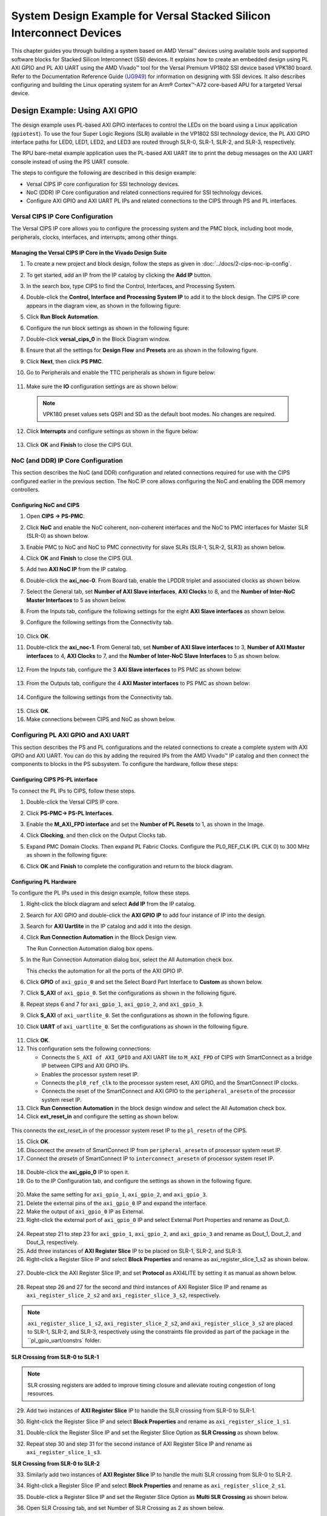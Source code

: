 *********************************************************************************
System Design Example for Versal Stacked Silicon Interconnect Devices
*********************************************************************************

This chapter guides you through building a system based on AMD Versal |trade| devices using available tools and supported software blocks for Stacked Silicon Interconnect (SSI) devices. It explains how to create an embedded design using PL AXI GPIO and PL AXI UART using the AMD Vivado |trade| tool for the Versal Premium VP1802 SSI device based VPK180 board. Refer to the Documentation Reference Guide `(UG949) <https://docs.amd.com/r/en-US/ug949-vivado-design-methodology/Designing-with-SSI-Devices>`__ for information on designing with SSI devices. It also describes configuring and building the Linux operating system for an Arm |reg| Cortex |trade|-A72 core-based APU for a targeted Versal device.

.. _7-using-axi-gpio:

===============================
Design Example: Using AXI GPIO
===============================

The design example uses PL-based AXI GPIO interfaces to control the LEDs on the board using a Linux application (``gpiotest``). To use the four Super Logic Regions (SLR) available in the VP1802 SSI technology device, the PL AXI GPIO interface paths for LED0, LED1, LED2, and LED3 are routed through SLR-0, SLR-1, SLR-2, and SLR-3, respectively.

The RPU bare-metal example application uses the PL-based AXI UART lite to print the debug messages on the AXI UART console instead of using the PS UART console. 
 
The steps to configure the following are described in this design example:

- Versal CIPS IP core configuration for SSI technology devices. 
 
- NoC (DDR) IP Core configuration and related connections required for SSI technology devices.

- Configure AXI GPIO and AXI UART PL IPs and related connections to the CIPS through PS and PL interfaces.

Versal CIPS IP Core Configuration
~~~~~~~~~~~~~~~~~~~~~~~~~~~~~~~~~~~~~~
 
The Versal CIPS IP core allows you to configure the processing system and the PMC block, including boot mode, peripherals, clocks, interfaces, and interrupts, among other things.

Managing the Versal CIPS IP Core in the Vivado Design Suite
----------------------------------------------------------------

1. To create a new project and block design, follow the steps as given in :doc:`../docs/2-cips-noc-ip-config`.

2. To get started, add an IP from the IP catalog by clicking the **Add IP** button.

3. In the search box, type CIPS to find the Control, Interfaces, and Processing System.

4. Double-click the **Control, Interface and Processing System IP** to add it to the block design. The CIPS IP core appears in the diagram view, as shown in the following figure:

   .. image:: media/image7.png

5. Click **Run Block Automation**.

6. Configure the run block settings as shown in the following figure:

   .. image:: media/run-automation-1.png

7. Double-click **versal_cips_0** in the Block Diagram window.	

8. Ensure that all the settings for **Design Flow** and **Presets** are as shown in the following figure.
   
   .. image:: media/4_1-full-system.png
      
9. Click **Next**, then click **PS PMC**.

   .. image:: media/ch7_ps-pmc.png
	  
10. Go to Peripherals and enable the TTC peripherals as shown in figure below:

   .. image:: media/vpk_peripherals.png
	  
11. Make sure the **IO** configuration settings are as shown below:

   .. image:: media/vpk_io.png
      	  
   .. note:: VPK180 preset values sets QSPI and SD as the default boot modes. No changes are required.
   
12. Click **Interrupts** and configure settings as shown in the figure below:

   .. image:: media/ch7_interrupts.png

13. Click **OK** and **Finish** to close the CIPS GUI.	


NoC (and DDR) IP Core Configuration
~~~~~~~~~~~~~~~~~~~~~~~~~~~~~~~~~~~

This section describes the NoC (and DDR) configuration and related connections required for use with the CIPS configured earlier in the previous section. The NoC IP core allows configuring the NoC and enabling the DDR memory controllers.

Configuring NoC and CIPS
------------------------

1. Open **CIPS → PS-PMC**.

2. Click **NoC** and enable the NoC coherent, non-coherent interfaces and the NoC to PMC interfaces for Master SLR (SLR-0) as shown below.

   .. image:: media/vpk_noc-interface-slr0.png       

3. Enable PMC to NoC and NoC to PMC connectivity for slave SLRs (SLR-1, SLR-2, SLR3) as shown below.

   .. image:: media/vpk_noc-interface-slr-1.png
      :width: 600

   .. image:: media/vpk_noc-interface-slr-2.png
      :width: 600

   .. image:: media/vpk_noc-interface-slr-3.png
      :width: 600    	

4. Click **OK** and **Finish** to close the CIPS GUI.	  

5. Add two **AXI NoC IP** from the IP catalog.

6. Double-click the **axi_noc-0**. From Board tab, enable the LPDDR triplet and associated clocks as shown below.

   .. image:: media/vpk_noc_board.png      
	  
7. Select the General tab, set **Number of AXI Slave interfaces**, **AXI Clocks** to 8, and the **Number of Inter-NoC Master Interfaces** to 5 as shown below.

   .. image:: media/vpk_noc-settings.png      

8. From the Inputs tab, configure the following settings for the eight **AXI Slave interfaces** as shown below.

   .. image:: media/noc-axi.png      

9. Configure the following settings from the Connectivity tab.

    .. image:: media/vpk_noc-connectivity.png       

10. Click **OK**.

11. Double-click the **axi_noc-1**. From General tab, set **Number of AXI Slave interfaces** to 3, **Number of AXI Master interfaces** to 4, **AXI Clocks** to 7, and the **Number of Inter-NoC Slave Interfaces** to 5 as shown below.

   .. image:: media/vpk_noc_board1.png      

12. From the Inputs tab, configure the 3 **AXI Slave interfaces** to PS PMC as shown below:

   .. image:: media/vpk_noc-axi1.png      
	  
13. From the Outputs tab, configure the 4 **AXI Master interfaces** to PS PMC as shown below:

   .. image:: media/vpk_noc-axi2.png      
	  
14. Configure the following settings from the Connectivity tab.

   .. image:: media/vpk_noc-connectivity1.png      

15. Click **OK**.

16. Make connections between CIPS and NoC as shown below. 

   .. image:: media/vpk_noc-ip-new_view.png      
      

Configuring PL AXI GPIO and AXI UART
~~~~~~~~~~~~~~~~~~~~~~~~~~~~~~~~~~~~

This section describes the PS and PL configurations and the related connections to create a complete system with AXI GPIO and AXI UART. You can do this by adding the required IPs from the AMD Vivado |trade| IP catalog and then connect the components to blocks in the PS subsystem. To configure the hardware, follow these steps:
  
Configuring CIPS PS-PL interface
--------------------------------

To connect the PL IPs to CIPS, follow these steps.

1. Double-click the Versal CIPS IP core.

2. Click **PS-PMC→ PS-PL Interfaces**.

3. Enable the **M_AXI_FPD interface** and set the **Number of PL Resets** to 1, as shown in the Image.

   .. image:: ./media/ch7_PS_PL_Interfaces.png
	
4. Click **Clocking**, and then click on the Output Clocks tab.

5. Expand PMC Domain Clocks. Then expand PL Fabric Clocks. Configure the PL0_REF_CLK (PL CLK 0) to 300 MHz as shown in the following figure:

   .. image:: ./media/ch7_clocking_ps_PMC.png      

6. Click **OK** and **Finish** to complete the configuration and return to the block diagram.

Configuring PL Hardware
-----------------------

To configure the PL IPs used in this design example, follow these steps.

1. Right-click the block diagram and select **Add IP** from the IP catalog.

2. Search for AXI GPIO and double-click the **AXI GPIO IP** to add four instance of IP into the design.

3. Search for **AXI Uartlite** in the IP catalog and add it into the design.

4. Click **Run Connection Automation** in the Block Design view.
    
   .. image:: ./media/image62.png      

   The Run Connection Automation dialog box opens.

5. In the Run Connection Automation dialog box, select the All Automation check box.

   .. image:: ./media/vpk_image63.png
      
   This checks the automation for all the ports of the AXI GPIO IP.

6. Click **GPIO** of ``axi_gpio_0`` and set the Select Board Part Interface to **Custom** as shown below.

   .. image:: ./media/vpk_image64.png      

7. Click **S_AXI** of ``axi_gpio_0``. Set the configurations as shown in the following figure.

   .. image:: ./media/vpk_gpio_config0.png      
   
8. Repeat steps 6 and 7 for ``axi_gpio_1``, ``axi_gpio_2``, and ``axi_gpio_3``.

9. Click **S_AXI** of ``axi_uartlite_0``. Set the configurations as shown in the following figure.

   .. image:: media/vpk_s-axi-uartlite1.png      

10. Click **UART** of ``axi_uartlite_0``. Set the configurations as shown in the following figure.

   .. image:: media/vpk_s-axi-uartlite.png      
	  
11. Click **OK**.
	  
12. This configuration sets the following connections:

    - Connects the ``S_AXI of AXI_GPIO`` and AXI UART lite to ``M_AXI_FPD`` of CIPS with SmartConnect as a bridge IP between CIPS and AXI GPIO IPs.
    - Enables the processor system reset IP.
    - Connects the ``pl0_ref_clk`` to the processor system reset, AXI GPIO, and the SmartConnect IP clocks.
    - Connects the reset of the SmartConnect and AXI GPIO to the ``peripheral_aresetn`` of the processor system reset IP.

13. Click **Run Connection Automation** in the block design window and select the All Automation check box.

14. Click **ext_reset_in** and configure the setting as shown below.

   .. image:: media/ch7_image66.jpeg      

This connects the `ext_reset_in` of the processor system reset IP to the ``pl_resetn`` of the CIPS.

15. Click **OK**.

16. Disconnect the `aresetn` of SmartConnect IP from ``peripheral_aresetn`` of processor system reset IP.

17. Connect the `aresetn` of SmartConnect IP to ``interconnect_aresetn`` of processor system reset IP.

   .. image:: ./media/image67.jpeg       

18. Double-click the **axi_gpio_0** IP to open it.

19. Go to the IP Configuration tab, and configure the settings as shown in the following figure.

   .. image:: ./media/vpk_image68.png       

20. Make the same setting for ``axi_gpio_1``, ``axi_gpio_2``, and ``axi_gpio_3``.

21. Delete the external pins of the ``axi_gpio_0`` IP and expand the interface.

22. Make the output of ``axi_gpio_0`` IP as External.

23. Right-click the external port of ``axi_gpio_0`` IP and select External Port Properties and rename as Dout_0.

   .. image:: ./media/vpk_gpio_port.png       	

24. Repeat step 21 to step 23 for ``axi_gpio_1``, ``axi_gpio_2``, and ``axi_gpio_3`` and rename as Dout_1, Dout_2, and Dout_3, respectively.

25. Add three instances of **AXI Register Slice** IP to be placed on SLR-1, SLR-2, and SLR-3.

26. Right-click a Register Slice IP and select **Block Properties** and rename as axi_register_slice_1_s2 as shown below.

   .. image:: ./media/vpk_register_light_2.png
       
27. Double-click the AXI Register Slice IP, and set **Protocol** as AXI4LITE by setting it as manual as shown below.

   .. image:: media/vpk_register_light_1.png
        
28. Repeat step 26 and 27 for the second and third instances of AXI Register Slice IP and rename as ``axi_register_slice_2_s2`` and ``axi_register_slice_3_s2``, respectively.

.. note:: ``axi_register_slice_1_s2``, ``axi_register_slice_2_s2``, and ``axi_register_slice_3_s2`` are placed to SLR-1, SLR-2, and SLR-3, respectively using the constraints file provided as part of the package in the ``pl_gpio_uart/constrs` folder.

**SLR Crossing from SLR-0 to SLR-1** 

.. note:: SLR crossing registers are added to improve timing closure and alleviate routing congestion of long resources.

29. Add two instances of **AXI Register Slice** IP to handle the SLR crossing from SLR-0 to SLR-1.

30. Right-click the Register Slice IP and select **Block Properties** and rename as ``axi_register_slice_1_s1``.

31. Double-click the Register Slice IP and set the Register Slice Option as **SLR Crossing** as shown below.

    .. image:: media/vpk_slr_crossing_1.png         

32. Repeat step 30 and step 31 for the second instance of AXI Register Slice IP and rename as ``axi_register_slice_1_s3``.

**SLR Crossing from SLR-0 to SLR-2** 

33. Similarly add two instances of **AXI Register Slice** IP to handle the multi SLR crossing from SLR-0 to SLR-2.

34. Right-click a Register Slice IP and select **Block Properties** and rename as ``axi_register_slice_2_s1``.

35. Double-click a Register Slice IP and set the Register Slice Option as **Multi SLR Crossing** as shown below.

    .. image:: media/vpk_multi_slr_crossing_2_1.png         

36. Open SLR Crossing tab, and set Number of SLR Crossing as 2 as shown below.

    .. image:: media/vpk_multi_slr_crossing_2_2.png        
  
37. Repeat step 34, step 35, and step 36 for the second instance of AXI Register Slice IP and rename as ``axi_register_slice_2_s3``.

**SLR Crossing from SLR-0 to SLR-3** 

38. Similarly add two instances of **AXI Register Slice** IP to handle the SLR crossing from SLR-0 to SLR-3.

39. Right-click a Register Slice IP and select **Block Properties** and rename as ``axi_register_slice_3_s1``.

40. Double-click a Register Slice IP and set the Register Slice Option as **Multi SLR Crossing** as shown below.

    .. image:: media/vpk_multi_slr_crossing_3.png         

41. Open SLR Crossing tab, and set Number of SLR Crossing as 3 as shown below.

    .. image:: media/vpk_multi_slr_crossing_4.png        
	  
42. Repeat step 39, step 40, and step 41 for the second instance of the AXI Register Slice IP and rename as ``axi_register_slice_3_s3``.

43. Disconnect `axi_gpio_0` , `axi_gpio_1` , `axi_gpio_2` and `axi_gpio_3` from AXI smart connect and connect the register slices as shown below.
   
    .. image:: ./media/vpk_register_slice_con.PNG            

44. Click **Run Connection Automation** in the Block Design view. Select ``aclk`` of all register slices and click **OK**.

    .. image:: ./media/vpk_register_slice_con_clk.png       
	  
45. Double-click **axi_uartlite_0** to open the IP. Go to the IP Configuration tab and configure the settings as shown in the following figure.

    .. image:: media/vpk_configure-ip-settings.png

46. Add **Clock Wizard IP**. Double-click to open the IP.

47. Go to Clocking Features tab and set the configuration as shown below:

    .. image:: media/clocking-features.png

48. Make sure the Source option in **Input Clock Information** is set to **Global buffer**.
    
49. Go to Output clocks tab and configure the output clock as **250 MHz** as follows:

    .. image:: media/vpk_output-clocks-tab.png

50. Right-click ``pl0_ref_clk`` of CIPS and click **Disconnect Pin**.

51. Connect the ``pl0_ref_clk`` from CIPS to input ``clk_in1`` of the Clocking wizard.

52. Connect the output of clocking wizard to ``slowest_sync_clock`` of Processor System Reset IP.

    This helps in avoiding timing failure. 

The overall block design is shown in the following figure:

.. image:: media/vpk_image73.png   

Validating the Design and Generating the Output
-----------------------------------------------

To validate the design and to generate the output product, follow these steps:

1. Return to the block design view and save your block design (press **Ctrl+S**).

2. Right-click in the white space of the Block Diagram view and select **Validate Design**. Alternatively, you can press the F6 key. A message dialog box opens as shown below.
   
   The Vivado tool prompts you to map the IPs in the design to an address. Click **Yes**.

   .. image:: media/vpk_assign-address.png

   .. note:: The number of address segments may vary depending on the number of memory mapped IPs in the design.

   Once the validation is complete, a message dialog box opens as shown below:

   .. image:: media/validation_message.PNG

3. Click **OK** to close the message.

4. Click the **Sources** window.

   1. Expand Constraints.

   2. Right-click on **constrs_1-> ADD Sources**.

      The Add Sources window opens.

   3. Choose **Add or Create Constraints** option and click **Next**.

   4. Choose the .xdc file to be added.

      .. note:: The constraints file is provided as part of the package in the ``pl_gpio_uart/constrs`` folder.
    
   5. Click **Finish**.

5. Click **Hierarchy**.

6. In the Sources window, under Design Sources, expand **edt_versal_wrapper**.

7. Right-click the top-level block design, edt_versal_i : edt_versal (``edt_versal.bd``), and select **Generate Output Products**.

   .. image:: ./media/ch7_GOP.png

8. Click **Generate**.

9. When the Generate Output Products process completes, click **OK**.

10. In the Sources window, click the **IP Sources** view. Here, you can see the output products that you just generated, as shown in the following figure.

    .. image:: ./media/vpk_180_ip-sources-ch5-final.png

.. _synthesize-hardware-7:

Synthesizing, Implementing, and Generating the Device Image
-----------------------------------------------------------

Follow these steps to generate a device image for the design.

1. Go to **Flow Navigator→ Program and Debug**, click **Generate Device Image** and click **OK**.

2. A No Implementation Results Available menu appears. Click **Yes**.

3. A Launch Run menu appears. Click **OK**.

   When the Device Image Generation completes, the Device Image Generation Completed dialog box opens.

4. Click **Cancel** to close the window.

.. note:: The generated device image needs to be overlayed with `secio-sysmon.v3.cdo` file to enable accessing slave SLRs power rails. For more information refer to the Answer Record (`#000034400 <https://support.xilinx.com/s/article/000034400?language=en_US>`__.)
   
5. Copy secio-sysmon.v3.cdo from ``<design-package>/ref_files/EDT_2024.1_PACKAGE/ug1305-embedded-design-tutorial/vpk180/pl/pl_gpio_uart`` to the working directory.

6. Navigate to the generated device image path ``../project_1/project_1.runs/impl/`` and run the below command as mentioned in (AR#000034400)

   .. code-block::
    
       exec [exec which bootgen] -arch versal -image ./edt_versal_wrapper.bif -w -o ./edt_versal_wrapper.pdi -overlay_cdo ../../../secio-sysmon.v3.cdo  

7. Export hardware after you generate the new Device Image.

   .. note:: The following steps are optional and you can skip these and go to the :ref:`exporting-hardware-7` section. These steps provide the detailed flow for generating the device image by running synthesis and implementation before generating device image. If you need to understand the flow for generating the device image, follow the steps provided below.

   1. Go to **Flow Navigator→ Synthesis** and click **Run Synthesis**.

      .. image:: media/image17.png

   2. If Vivado prompts you to save your project before launching synthesis, click **Save**.

      While synthesis is running, a status bar is displayed in the upper right-hand window. This status bar spools for various reasons throughout the design process. The status bar signifies that a process is working in the background. When synthesis is complete, the Synthesis Completed dialog box opens.

   3. Select **Run Implementation** and click **OK**.

      When implementation completes, the Implementation Completed dialog box opens.

   4. Select **Generate Device Image** and click **OK**.

      When Device Image Generation completes, the Device Image Generation Completed dialog box opens.

   5.  Click **Cancel** to close the window.

       Export hardware, after you generate Device Image.

.. _exporting-hardware-7:

Exporting Hardware
------------------

1. From the Vivado main menu, select **File→ Export → Export Hardware**. The Export Hardware dialog box opens.

2. Choose **Include bitstream** and click **Next**.

3. Provide a name for your exported file (or use the default provided) and choose the location. Click **Next**.

   A warning message appears if a hardware module has already been exported. You may choose to pick a different name for this design or click **Yes** to overwrite the existing XSA file, if the overwrite message is displayed.

4. Click **Finish**.

====================================================================
Example Project: FreeRTOS AXI UARTLITE Application Project with RPU
====================================================================

This section explains how to configure and build the FreeRTOS application for an Arm Cortex-R5F core based RPU on a Versal device.

The following steps demonstrate the procedure to create a FreeRTOS Application from Arm Cortex-R5F:

.. image:: media/welcome-page.png

Creating the Platform
~~~~~~~~~~~~~~~~~~~~~

To create the platform for VPK180, follow these steps:

1. Select the workspace.
   
   .. image:: media/new-create-platform-vck190.png

2. Select **File > New Component > Platform**.

   +--------------+-------------------+----------------------------------+
   |    **Wizard  |    **System       |    **Setting or command to use** |
   |    Screen**  |    Properties**   |                                  |
   +==============+===================+==================================+
   |    Platform  |    Component name |    Vpk180_platform               |
   +--------------+-------------------+----------------------------------+
   |              |    Component      |    < platform path >             |
   |              |    location       |                                  |
   +--------------+-------------------+----------------------------------+
   |              |    Hardware       |    Click the browser button to   |
   |              |    Design (XSA)   |    add your XSA file             |
   +--------------+-------------------+----------------------------------+
   |    Domain    |    Operating      |    freertos                      |
   |              |    System         |                                  |
   +--------------+-------------------+----------------------------------+
   |              |    Processor      |    Psv_cortexr5_0                |
   +--------------+-------------------+----------------------------------+

3. Select the Hardware Design (XSA) and click **Next**.

4. Select Operating System and Processor, click **Next**, then click **Finish**.

   Platform is created successfully.
   
   .. image:: media/new-plat-vpk180.png

Creating an Empty Application
~~~~~~~~~~~~~~~~~~~~~~~~~~~~~~

1. Launch Vitis IDE and open the workspace where the platform is created.

   .. image:: media/welcome-vitis-ide.png

2. Select **File > New Component > Application**. The **Creating a New Application Components** wizard opens. If this is the first time that you have launched the Vitis IDE, you can select **Create Application Component** on the Welcome screen.

3. Add the Component name and the component location.

   +----------------+-----------------------------+-------------------------------+
   |    **Wizard    |    **System Properties**    |    **Setting or               |  
   |    Screen**    |                             |    command to use**           |
   +================+=============================+===============================+
   |    Application |    Component name           |    freertos_gpio_test         |
   |    Details     |                             |                               |
   +----------------+-----------------------------+-------------------------------+
   |                |    Component location       |    < Application path >       |
   +----------------+-----------------------------+-------------------------------+
   |                |    Select a platform from   |    Vpk180_platform            |
   |                |    repository               |                               |
   +----------------+-----------------------------+-------------------------------+
   |    Domain      |    Select a Domain          |    +Create New                |
   +----------------+-----------------------------+-------------------------------+
   |                |    Name                     |    freertos_gpio_test_system  |
   +----------------+-----------------------------+-------------------------------+
   |                |    Operating System         |    freertos                   |
   +----------------+-----------------------------+-------------------------------+
   |                |    Processor                |    Psv_cortexa5_0             |
   +----------------+-----------------------------+-------------------------------+

4. Select the Created Platform and click **Next**.

5. Add name and OS “\ *freertos*\ ”.
   
6. Select domain “\ *psv_cortexr5_0*\ ” and click **Next**.

7. Click **Finish** and the Empty Application is created Successfully.
   
   .. image:: media/new-ch7-empty-app.png

8. Delete the source files under ``source/directory`` and copy the freertos source code files from the FreeRTOS project path, ``<design-package>/ch5_system_design_example_source__files/rpu/`` to the ``source/directory``.

9. Configure the Vitis IDE to enable AXI UARTLITE for RPU application debug console under the FreeRTOS Board Support Package.
   Navigate to vitis-comp.json under vpk180_platform project under Settings. Then select **Navigate to BSP Settings** under Board support package. Modify stdin and stdout to **axi_uarlite_0** by selecting it from the drop-down options, as shown in the following snippet.
   
    .. image:: media/configure-vitis-ide.png

Building the Application
~~~~~~~~~~~~~~~~~~~~~~~~~

1. Select the **Component** (Application) to be built.

   .. image:: media/new-flow.png

2. Click **Build**.

   .. image:: media/new-proj-built.png
   
   Project is built successfully. On PL AXI UART Serial Console, RPU debug logs is printed as shown below:

   .. code::

      Gpio Initialization started
      Counter 0
      Counter 1
      Counter 2
      Counter 3
      Counter 4
      Counter 5

.. _creating-linux-images-using-petalinux:

======================================================
Example Project: Creating Linux Images Using PetaLinux
======================================================

This section explains how to configure and build the Linux operating system for an Arm Cortex-A72 core-based APU on a Versal device. You can use the PetaLinux tool with the board-specific BSP to configure and build Linux images.

This example needs a Linux host machine. Refer to the PetaLinux Tools Documentation Reference Guide `UG1144 <https://www.xilinx.com/cgi-bin/docs/rdoc?v=latest;d=ug1144-petalinux-tools-reference-guide.pdf>`__ for information on dependencies and installation procedure for the PetaLinux tool.

.. important:: 

   This example uses the VPK180 PetaLinux BSP to create a PetaLinux project. Ensure that you have downloaded the respective BSP for PetaLinux (VPK180).

   .. list-table::
      :widths: 25 25 25 25
      :header-rows: 1

      * - Board
        - QSPI/SD
        - OSPI
        - eMMC

      * - VPK180 Production Board
        - `xilinx-vpk180-v2024.1-05230256.bsp <https://www.xilinx.com/member/forms/download/xef.html?filename=xilinx-vpk180-v2024.1-05230256.bsp>`
        - N/A 
        - N/A
    

1. Copy the respective board's PetaLinux BSP to the current directory.
   
2. Set up the PetaLinux environment
   
   .. code-block::

        $ source <petalinux-tools-path>/settings.csh

3. Create a PetaLinux project using the following command.
   
   .. code-block::
   
        $ petalinux-create -t project -s xilinx-vpk180-vxxyy.z-final.bsp -n led_example

   .. note:: 
   
      - For VPK180 board, use `xilinx-vpk180-vxxyy.z-final.bsp` after the `-s` option in the command.

4. Change to the PetaLinux project directory using the following command.

   .. code-block::
    
        $cd led_example

5. Copy the hardware platform project XSA to the Linux host machine.

   .. note:: For the VPK180 board, use the XSA file that you generated in the :ref:`7-using-axi-gpio`.

6. Reconfigure the BSP using the following commands.

   .. code-block::

        $ petalinux-config --get-hw-description=<path till the directory containing the respective xsa file>

   This command opens the PetaLinux Configuration window. For this example, no need to change anything in this window.

7. Click **<Save>** to save the above configuration and then **<Exit>** to exit the configuration wizard.

8. Create a Linux application named gpiotest within the PetaLinux project using the following command.

   .. code-block::

        $petalinux-create -t apps --template install --name gpiotest --enable

9. Copy application files from ``<design-package>/<vpk180>/linux/bootimages`` to the project using the following commands.

   .. code-block::
    
        $cp <design-package>/ch7_system_design_example_source__files/apu/gpiotest_app/gpiotest/files/* <plnxproj-root>/project-spec/meta-user/recipes-apps/gpiotest/files/
        $cp <design-package>/ch7_system_design_example_source__files/apu/gpiotest_app/gpiotest/gpiotest.bb <plnx-proj-root>/project-spec/meta-user/recipes-apps/gpiotest/gpiotest.bb
        $cp <design-package>/ch7_system_design_example_source__files/apu/device_tree/system-user.dtsi <plnx-proj-root>/project-spec/meta-user/recipes-bsp/device-tree/files/system-user.dtsi

10. Enable GPIO support within kernel configuration.

    .. code-block::
        
        $petalinux-config -c kernel

    .. note:: This command opens the kernel configuration wizard for the PetaLinux project.

11. Navigate to **Device drivers→ GPIO Support** and enable it by pressing the **<Y>** key. Press **Enter** and enable the Debug GPIO calls and ``/sys/class/gpio/...(sysfs interface)`` entries by pressing the **<Y>** key as shown in the following figure.

    .. image:: ./media/versal_2021_gpio_debug.png

12. Navigate to **Memory mapped GPIO drivers** and enable GPIO support and Zynq GPIO support by pressing **<Y>** key as shown in the following figure.

    .. image:: ./media/versal_2021_gpio_xilinx.png

13. Click **<Save>** to save the above configuration and then **<Exit>** option to exit the configuration wizard.

14. Configure ROOTFS to disable the AIE, STDC++, and Tcl options to reduce the rootfs size to fit into both SD and OSPI/QSPI Flash partitions. 
 
    .. code-block::
   
       petalinux-config -c rootfs

15. Navigate to User Packages and disable aie-notebooks, openamp-demo-notebooks, packagegroup-petalinux-jupyter, pm-notebooks, and python3-ipywidgets support by pressing <Y> key as shown in the following figure.

    .. image:: media/rootfs_config_aie.JPG

16. Navigate to **Filesystem Packages → misc → gcc-runtime** and disable **libstdc++ support** by pressing <Y> key as shown in the following figure.

    .. image:: media/rootfs_config_stdc++.JPG

17. Navigate to **Filesystem Packages → devel → tcltk → tcl** and disable **tcl support** by pressing <Y> key as shown in the following figure. 

    .. image:: media/rootfs_config_tcl.JPG

18. Click **<Save>** to save the above configuration and then click **<Exit>** to exit the configuration wizard.

    .. note:: Only SD and QSPI boot modes will work on VPK180 Production boards.

19. Build the Linux images using the following command.

    .. code-block::
       
        $ petalinux-build

   .. note:: Skipping steps 5 and 6 in the :ref:`synthesize-hardware-7` section will result in `PLM Error Status: 0x22220001` while booting PetaLinux.

After flashing the built images, all four LEDs which are connected to slave SLR will be turned on on the VPK180 board.


.. |build|  image:: ./media/image29.png

.. |trade|  unicode:: U+02122 .. TRADEMARK SIGN
   :ltrim:
.. |reg|    unicode:: U+000AE .. REGISTERED TRADEMARK SIGN
   :ltrim:


.. Copyright © 2020–2024 Advanced Micro Devices, Inc
.. `Terms and Conditions <https://www.amd.com/en/corporate/copyright>`_.
